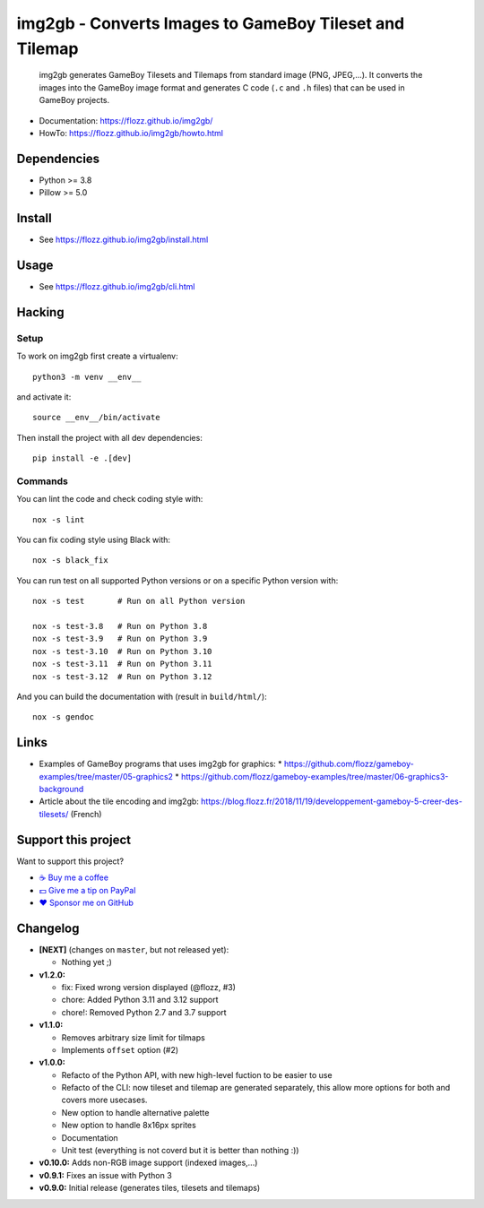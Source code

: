 img2gb - Converts Images to GameBoy Tileset and Tilemap
=======================================================

|GitHub| |Lint and Tests| |PYPI Version| |License| |Discord| |Black|

    img2gb generates GameBoy Tilesets and Tilemaps from standard image (PNG,
    JPEG,...). It converts the images into the GameBoy image format and
    generates C code (``.c`` and ``.h`` files) that can be used in GameBoy
    projects.

.. image:: ./doc/_static/banner.png

* Documentation: https://flozz.github.io/img2gb/
* HowTo: https://flozz.github.io/img2gb/howto.html


Dependencies
------------

* Python >= 3.8
* Pillow >= 5.0


Install
-------

* See https://flozz.github.io/img2gb/install.html


Usage
-----

* See https://flozz.github.io/img2gb/cli.html


Hacking
-------

Setup
~~~~~

To work on img2gb first create a virtualenv::

    python3 -m venv __env__

and activate it::

    source __env__/bin/activate

Then install the project with all dev dependencies::

    pip install -e .[dev]


Commands
~~~~~~~~

You can lint the code and check coding style with::

    nox -s lint

You can fix coding style using Black with::

    nox -s black_fix

You can run test on all supported Python versions or on a specific Python
version with::

    nox -s test       # Run on all Python version

    nox -s test-3.8   # Run on Python 3.8
    nox -s test-3.9   # Run on Python 3.9
    nox -s test-3.10  # Run on Python 3.10
    nox -s test-3.11  # Run on Python 3.11
    nox -s test-3.12  # Run on Python 3.12

And you can build the documentation with (result in ``build/html/``)::

    nox -s gendoc


Links
-----

* Examples of GameBoy programs that uses img2gb for graphics:
  * https://github.com/flozz/gameboy-examples/tree/master/05-graphics2
  * https://github.com/flozz/gameboy-examples/tree/master/06-graphics3-background
* Article about the tile encoding and img2gb: https://blog.flozz.fr/2018/11/19/developpement-gameboy-5-creer-des-tilesets/ (French)


Support this project
--------------------

Want to support this project?

* `☕️ Buy me a coffee <https://www.buymeacoffee.com/flozz>`__
* `💵️ Give me a tip on PayPal <https://www.paypal.me/0xflozz>`__
* `❤️ Sponsor me on GitHub <https://github.com/sponsors/flozz>`__


Changelog
---------

* **[NEXT]** (changes on ``master``, but not released yet):

  * Nothing yet ;)

* **v1.2.0:**

  * fix: Fixed wrong version displayed (@flozz, #3)
  * chore: Added Python 3.11 and 3.12 support
  * chore!: Removed Python 2.7 and 3.7 support

* **v1.1.0:**

  * Removes arbitrary size limit for tilmaps
  * Implements ``offset`` option (#2)

* **v1.0.0:**

  * Refacto of the Python API, with new high-level fuction to be easier to use
  * Refacto of the CLI: now tileset and tilemap are generated separately, this allow more options for both and covers more usecases.
  * New option to handle alternative palette
  * New option to handle 8x16px sprites
  * Documentation
  * Unit test (everything is not coverd but it is better than nothing :))

* **v0.10.0:** Adds non-RGB image support (indexed images,...)
* **v0.9.1:** Fixes an issue with Python 3
* **v0.9.0:** Initial release (generates tiles, tilesets and tilemaps)


.. |GitHub| image:: https://img.shields.io/github/stars/flozz/img2gb?label=GitHub&logo=github
   :target: https://github.com/flozz/img2gb

.. |Lint and Tests| image:: https://github.com/flozz/img2gb/actions/workflows/python-ci.yml/badge.svg
   :target: https://github.com/flozz/img2gb/actions

.. |PYPI Version| image:: https://img.shields.io/pypi/v/img2gb.svg
   :target: https://pypi.python.org/pypi/img2gb

.. |License| image:: https://img.shields.io/pypi/l/img2gb.svg
   :target: https://github.com/flozz/img2gb/blob/master/LICENSE

.. |Discord| image:: https://img.shields.io/badge/chat-Discord-8c9eff?logo=discord&logoColor=ffffff
   :target: https://discord.gg/P77sWhuSs4

.. |Black| image:: https://img.shields.io/badge/code%20style-black-000000.svg
   :target: https://black.readthedocs.io/en/stable
